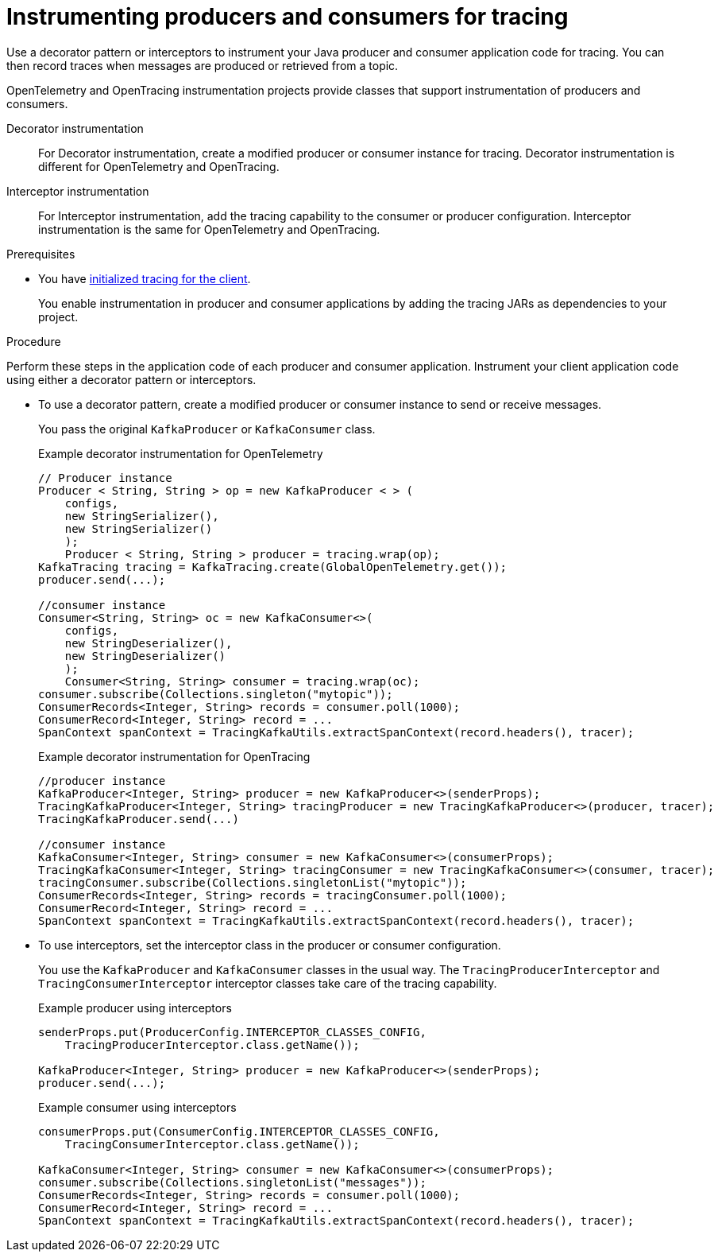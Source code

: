 // Module included in the following assemblies:
//
// assembly-distributed tracing.adoc

[id='proc-instrumenting-producers-consumers-for-opentracing-{context}']
= Instrumenting producers and consumers for tracing

[role="_abstract"]
Use a decorator pattern or interceptors to instrument your Java producer and consumer application code for tracing.
You can then record traces when messages are produced or retrieved from a topic.

OpenTelemetry and OpenTracing instrumentation projects provide classes that support instrumentation of producers and consumers.

Decorator instrumentation:: For Decorator instrumentation, create a modified producer or consumer instance for tracing. Decorator instrumentation is different for OpenTelemetry and OpenTracing.
Interceptor instrumentation:: For Interceptor instrumentation, add the tracing capability to the consumer or producer configuration. Interceptor instrumentation is the same for OpenTelemetry and OpenTracing.

.Prerequisites

* You have xref:proc-configuring-tracers-kafka-clients-{context}[initialized tracing for the client].
+
You enable instrumentation in producer and consumer applications by adding the tracing JARs as dependencies to your project.

.Procedure

Perform these steps in the application code of each producer and consumer application.
Instrument your client application code using either a decorator pattern or interceptors.

* To use a decorator pattern, create a modified producer or consumer instance to send or receive messages. 
+
You pass the original `KafkaProducer` or `KafkaConsumer` class.
+
.Example decorator instrumentation for OpenTelemetry
[source,java]
----
// Producer instance
Producer < String, String > op = new KafkaProducer < > (
    configs,
    new StringSerializer(),
    new StringSerializer()
    );
    Producer < String, String > producer = tracing.wrap(op);
KafkaTracing tracing = KafkaTracing.create(GlobalOpenTelemetry.get());
producer.send(...);

//consumer instance
Consumer<String, String> oc = new KafkaConsumer<>(
    configs,
    new StringDeserializer(),
    new StringDeserializer()
    );
    Consumer<String, String> consumer = tracing.wrap(oc);
consumer.subscribe(Collections.singleton("mytopic"));
ConsumerRecords<Integer, String> records = consumer.poll(1000);
ConsumerRecord<Integer, String> record = ...
SpanContext spanContext = TracingKafkaUtils.extractSpanContext(record.headers(), tracer);     
----
+
.Example decorator instrumentation for OpenTracing
[source,java]
----
//producer instance
KafkaProducer<Integer, String> producer = new KafkaProducer<>(senderProps);
TracingKafkaProducer<Integer, String> tracingProducer = new TracingKafkaProducer<>(producer, tracer);
TracingKafkaProducer.send(...)

//consumer instance
KafkaConsumer<Integer, String> consumer = new KafkaConsumer<>(consumerProps);
TracingKafkaConsumer<Integer, String> tracingConsumer = new TracingKafkaConsumer<>(consumer, tracer);
tracingConsumer.subscribe(Collections.singletonList("mytopic"));
ConsumerRecords<Integer, String> records = tracingConsumer.poll(1000);
ConsumerRecord<Integer, String> record = ...
SpanContext spanContext = TracingKafkaUtils.extractSpanContext(record.headers(), tracer);
---- 

* To use interceptors, set the interceptor class in the producer or consumer configuration.
+
You use the `KafkaProducer` and `KafkaConsumer` classes in the usual way.
The `TracingProducerInterceptor` and `TracingConsumerInterceptor` interceptor classes take care of the tracing capability.
+
.Example producer using interceptors
[source,java]
----
senderProps.put(ProducerConfig.INTERCEPTOR_CLASSES_CONFIG, 
    TracingProducerInterceptor.class.getName());

KafkaProducer<Integer, String> producer = new KafkaProducer<>(senderProps);
producer.send(...);
----
+
.Example consumer using interceptors
[source,java]
----
consumerProps.put(ConsumerConfig.INTERCEPTOR_CLASSES_CONFIG,
    TracingConsumerInterceptor.class.getName());

KafkaConsumer<Integer, String> consumer = new KafkaConsumer<>(consumerProps);
consumer.subscribe(Collections.singletonList("messages"));
ConsumerRecords<Integer, String> records = consumer.poll(1000);
ConsumerRecord<Integer, String> record = ...
SpanContext spanContext = TracingKafkaUtils.extractSpanContext(record.headers(), tracer);
----
